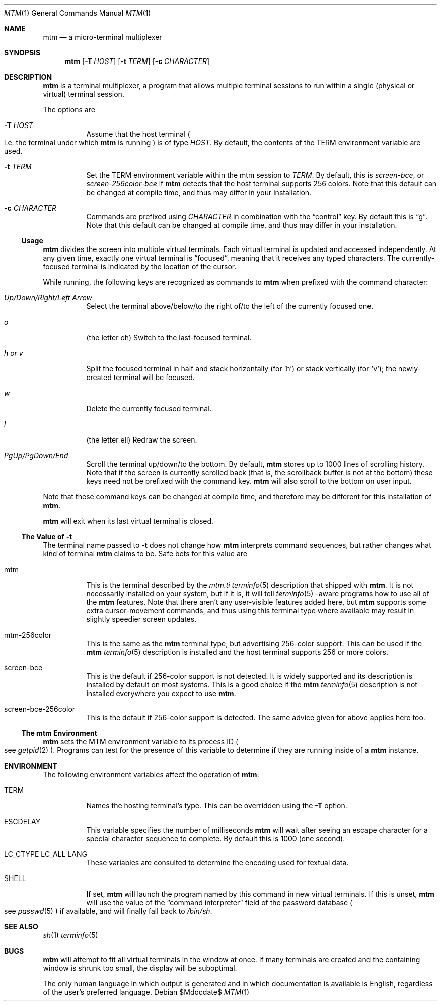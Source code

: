 .Dd $Mdocdate$
.Dt MTM 1
.Os
.Sh NAME
.Nm mtm
.Nd a micro-terminal multiplexer
.Sh SYNOPSIS
.Nm
.Op Fl T Ar HOST
.Op Fl t Ar TERM
.Op Fl c Ar CHARACTER
.Sh DESCRIPTION
.Nm
is a terminal multiplexer,
a program that allows multiple terminal sessions to run within a single
(physical or virtual)
terminal session.
.Pp
The options are
.Bl -tag -width Ds
.It Fl T Ar HOST
Assume that the host terminal
.Po
i.e. the terminal under which
.Nm
is running
.Pc
is of type
.Ar HOST "."
By default,
the contents of the
.Ev TERM
environment variable are used.
.It Fl t Ar TERM
Set the
.Ev TERM
environment variable within the mtm session to
.Ar TERM "."
By default, this is
.Em "screen-bce" ","
or
.Em "screen-256color-bce"
if
.Nm
detects that the host terminal supports 256 colors.
Note that this default can be changed at compile time,
and thus may differ in your installation.
.It Fl c Ar CHARACTER
Commands are prefixed using
.Ar CHARACTER
in combination with the
.Dq control
key.
By default this is
.Dq "g" "."
Note that this default can be changed at compile time,
and thus may differ in your installation.
.El
.Pp
.Ss Usage
.Nm
divides the screen into multiple virtual terminals.
Each virtual terminal is updated and accessed independently.
At any given time,
exactly one virtual terminal is
.Dq focused ","
meaning that it receives any typed characters.
The currently-focused terminal is indicated by the location of the cursor.
.Pp
While running,
the following keys are recognized as commands to
.Nm
when prefixed with the command character:
.Bl -tag -width Ds
.It Em "Up/Down/Right/Left Arrow"
Select the terminal above/below/to the right of/to the left of the currently focused one.
.It Em "o"
.Pq "the letter oh"
Switch to the last-focused terminal.
.It Em "h" "or" "v"
Split the focused terminal in half and stack horizontally
.Pq "for 'h'"
or stack vertically
.Pq "for 'v'" ";"
the newly-created terminal will be focused.
.It Em "w"
Delete the currently focused terminal.
.It Em "l"
.Pq "the letter ell"
Redraw the screen.
.It Em "PgUp/PgDown/End"
Scroll the terminal up/down/to the bottom.
By default,
.Nm
stores up to 1000 lines of scrolling history.
Note that if the screen is currently scrolled back
.Pq "that is, the scrollback buffer is not at the bottom"
these keys need not be prefixed with the command key.
.Nm
will also scroll to the bottom on user input.
.El
.Pp
Note that these command keys can be changed at compile time,
and therefore may be different for this installation of
.Nm "."
.Pp
.Nm
will exit when its last virtual terminal is closed.
.Ss The Value of Fl t
The terminal name passed to
.Fl t
does not change how
.Nm
interprets command sequences,
but rather changes what kind of terminal
.Nm
claims to be.
Safe bets for this value are
.Bl -tag -width Ds
.It mtm
This is the terminal described by the
.Pa mtm.ti
.Xr terminfo 5
description that shipped with
.Nm "."
It is not necessarily installed on your system,
but if it is, it will tell
.Xr terminfo 5
-aware programs how to use all of the
.Nm
features.
Note that there aren't any user-visible features added here,
but
.Nm
supports some extra cursor-movement commands,
and thus using this terminal type where available may result in slightly
speedier screen updates.
.It mtm-256color
This is the same as the
.Nm
terminal type, but advertising 256-color support.
This can be used if the
.Nm
.Xr terminfo 5
description is installed and the host terminal supports 256 or more colors.
.It screen-bce
This is the default if 256-color support is not detected.
It is widely supported and its description is installed by default on most systems.
This is a good choice if the
.Nm
.Xr terminfo 5
description is not installed everywhere you expect to use
.Nm mtm "."
.It screen-bce-256color
This is the default if 256-color support is detected.
The same advice given for above applies here too.
.El
.Ss The mtm Environment
.Nm
sets the
.Ev MTM
environment variable to its process ID
.Po
see
.Xr getpid 2
.Pc "."
Programs can test for the presence of this variable to determine if they are
running inside of a
.Nm
instance.
.Sh ENVIRONMENT
The following environment variables affect the operation of
.Nm mtm ":"
.Bl -tag -width Ds
.It Ev TERM
Names the hosting terminal's type.
This can be overridden using the
.Fl T
option.
.It Ev ESCDELAY
This variable specifies the number of milliseconds
.Nm
will wait after seeing an escape character for a special character sequence to complete.
By default this is 1000
.Pq "one second" "."
.It Ev LC_CTYPE Ev LC_ALL Ev LANG
These variables are consulted to determine the encoding used for textual data.
.It SHELL
If set,
.Nm
will launch the program named by this command in new virtual terminals.
If this is unset,
.Nm
will use the value of the
.Dq "command interpreter"
field of the password database
.Po
see
.Xr passwd 5
.Pc
if available,
and will finally fall back to
.Pa "/bin/sh" "."
.Sh SEE ALSO
.Xr sh 1
.Xr terminfo 5
.Sh BUGS
.Pp
.Nm
will attempt to fit all virtual terminals in the window at once.
If many terminals are created and the containing window is shrunk too small,
the display will be suboptimal.
.Pp
The only human language in which output is generated and in which documentation
is available is English,
regardless of the user's preferred language.
